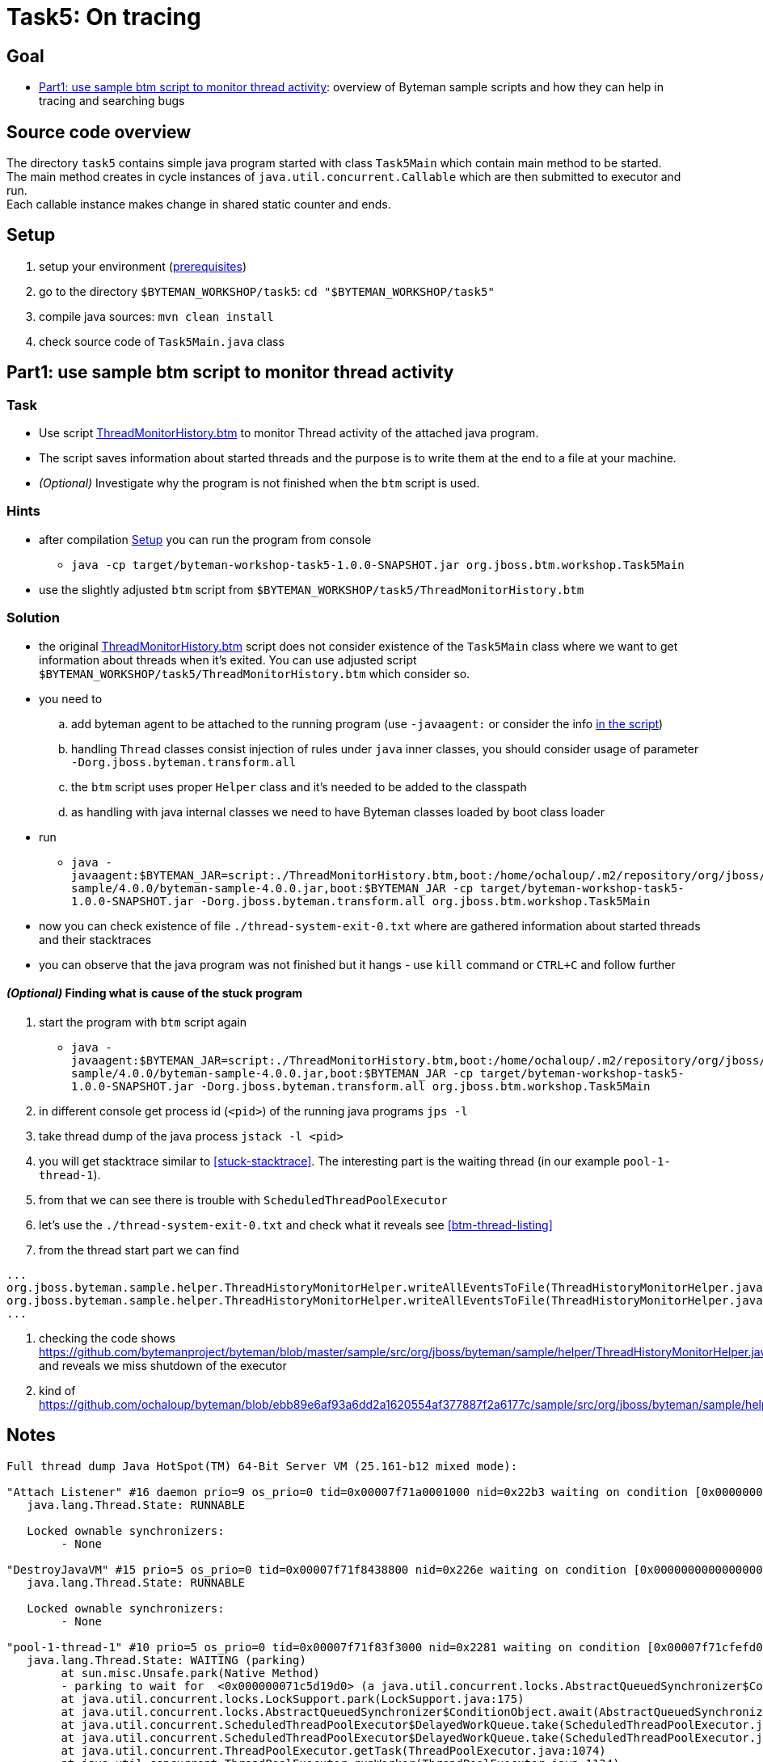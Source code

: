 = Task5: On tracing

== Goal

* <<part1>>: overview of Byteman sample scripts and how they can help in tracing and searching bugs

== Source code overview

The directory `task5` contains simple java program started with class `Task5Main`
which contain main method to be started. +
The main method creates in cycle instances of `java.util.concurrent.Callable`
which are then submitted to executor and run. +
Each callable instance makes change in shared static counter and ends.

[[task5-setup]]
== Setup

. setup your environment (link:../README.adoc[prerequisites])
. go to the directory `$BYTEMAN_WORKSHOP/task5`: `cd "$BYTEMAN_WORKSHOP/task5"`
. compile java sources: `mvn clean install`
. check source code of `Task5Main.java` class

[[part1]]
== Part1: use sample btm script to monitor thread activity

=== Task

* Use script https://github.com/bytemanproject/byteman/blob/master/sample/scripts/ThreadMonitorHistory.btm[ThreadMonitorHistory.btm]
  to monitor Thread activity of the attached java program.
* The script saves information about started threads and the purpose is to write them at the end
  to a file at your machine.
* _(Optional)_ Investigate why the program is not finished when the `btm` script is used.

=== Hints

* after compilation <<task5-setup>> you can run the program from console
** `java -cp target/byteman-workshop-task5-1.0.0-SNAPSHOT.jar org.jboss.btm.workshop.Task5Main`
* use the slightly adjusted `btm` script from `$BYTEMAN_WORKSHOP/task5/ThreadMonitorHistory.btm`

=== Solution

* the original https://github.com/bytemanproject/byteman/blob/master/sample/scripts/ThreadMonitorHistory.btm[ThreadMonitorHistory.btm]
  script does not consider existence of the `Task5Main` class where we want to get information about threads
  when it's exited. You can use adjusted script `$BYTEMAN_WORKSHOP/task5/ThreadMonitorHistory.btm` which consider so.
* you need to
  .. add byteman agent to be attached to the running program (use `-javaagent:` or consider the info
     https://github.com/bytemanproject/byteman/blob/master/sample/scripts/ThreadMonitorHistory.btm#L40[in the script])
  .. handling `Thread` classes consist injection of rules under `java` inner classes,
     you should consider usage of parameter `-Dorg.jboss.byteman.transform.all`
  .. the `btm` script uses proper `Helper` class and it's needed to be added to the classpath
  .. as handling with java internal classes we need to have Byteman classes loaded by boot class loader
* run
  ** `java -javaagent:$BYTEMAN_JAR=script:./ThreadMonitorHistory.btm,boot:/home/ochaloup/.m2/repository/org/jboss/byteman/byteman-sample/4.0.0/byteman-sample-4.0.0.jar,boot:$BYTEMAN_JAR -cp target/byteman-workshop-task5-1.0.0-SNAPSHOT.jar -Dorg.jboss.byteman.transform.all  org.jboss.btm.workshop.Task5Main`
* now you can check existence of file `./thread-system-exit-0.txt` where are gathered information
  about started threads and their stacktraces
* you can observe that the java program was not finished but it hangs - use `kill`
  command or `CTRL+C` and follow further

==== _(Optional)_ Finding what is cause of the stuck program

. start the program with `btm` script again
  ** `java -javaagent:$BYTEMAN_JAR=script:./ThreadMonitorHistory.btm,boot:/home/ochaloup/.m2/repository/org/jboss/byteman/byteman-sample/4.0.0/byteman-sample-4.0.0.jar,boot:$BYTEMAN_JAR -cp target/byteman-workshop-task5-1.0.0-SNAPSHOT.jar -Dorg.jboss.byteman.transform.all  org.jboss.btm.workshop.Task5Main`
. in different console get process id (`<pid>`) of the running java programs `jps -l`
. take thread dump of the java process `jstack -l <pid>`
. you will get stacktrace similar to <<stuck-stacktrace>>. The interesting part is
  the waiting thread (in our example `pool-1-thread-1`).
. from that we can see there is trouble with `ScheduledThreadPoolExecutor`
. let's use the  `./thread-system-exit-0.txt` and check what it reveals see <<btm-thread-listing>>
. from the thread start part we can find
```
...
org.jboss.byteman.sample.helper.ThreadHistoryMonitorHelper.writeAllEventsToFile(ThreadHistoryMonitorHelper.java:275)
org.jboss.byteman.sample.helper.ThreadHistoryMonitorHelper.writeAllEventsToFile(ThreadHistoryMonitorHelper.java:242)
...
```
. checking the code shows https://github.com/bytemanproject/byteman/blob/master/sample/src/org/jboss/byteman/sample/helper/ThreadHistoryMonitorHelper.java#L275
  and reveals we miss shutdown of the executor
. kind of https://github.com/ochaloup/byteman/blob/ebb89e6af93a6dd2a1620554af377887f2a6177c/sample/src/org/jboss/byteman/sample/helper/ThreadHistoryMonitorHelper.java#L295


== Notes

[[stuck-stacktrace]]
```
Full thread dump Java HotSpot(TM) 64-Bit Server VM (25.161-b12 mixed mode):

"Attach Listener" #16 daemon prio=9 os_prio=0 tid=0x00007f71a0001000 nid=0x22b3 waiting on condition [0x0000000000000000]
   java.lang.Thread.State: RUNNABLE

   Locked ownable synchronizers:
	- None

"DestroyJavaVM" #15 prio=5 os_prio=0 tid=0x00007f71f8438800 nid=0x226e waiting on condition [0x0000000000000000]
   java.lang.Thread.State: RUNNABLE

   Locked ownable synchronizers:
	- None

"pool-1-thread-1" #10 prio=5 os_prio=0 tid=0x00007f71f83f3000 nid=0x2281 waiting on condition [0x00007f71cfefd000]
   java.lang.Thread.State: WAITING (parking)
	at sun.misc.Unsafe.park(Native Method)
	- parking to wait for  <0x000000071c5d19d0> (a java.util.concurrent.locks.AbstractQueuedSynchronizer$ConditionObject)
	at java.util.concurrent.locks.LockSupport.park(LockSupport.java:175)
	at java.util.concurrent.locks.AbstractQueuedSynchronizer$ConditionObject.await(AbstractQueuedSynchronizer.java:2039)
	at java.util.concurrent.ScheduledThreadPoolExecutor$DelayedWorkQueue.take(ScheduledThreadPoolExecutor.java:1081)
	at java.util.concurrent.ScheduledThreadPoolExecutor$DelayedWorkQueue.take(ScheduledThreadPoolExecutor.java:809)
	at java.util.concurrent.ThreadPoolExecutor.getTask(ThreadPoolExecutor.java:1074)
	at java.util.concurrent.ThreadPoolExecutor.runWorker(ThreadPoolExecutor.java:1134)
	at java.util.concurrent.ThreadPoolExecutor$Worker.run(ThreadPoolExecutor.java:624)
	at java.lang.Thread.run(Thread.java:748)

   Locked ownable synchronizers:
	- None

"Service Thread" #9 daemon prio=9 os_prio=0 tid=0x00007f71f8397800 nid=0x227f runnable [0x0000000000000000]
   java.lang.Thread.State: RUNNABLE

   Locked ownable synchronizers:
	- None

"C1 CompilerThread3" #8 daemon prio=9 os_prio=0 tid=0x00007f71f833f000 nid=0x227e waiting on condition [0x0000000000000000]
   java.lang.Thread.State: RUNNABLE

   Locked ownable synchronizers:
	- None

"C2 CompilerThread2" #7 daemon prio=9 os_prio=0 tid=0x00007f71f8335000 nid=0x227d waiting on condition [0x0000000000000000]
   java.lang.Thread.State: RUNNABLE

   Locked ownable synchronizers:
	- None

"C2 CompilerThread1" #6 daemon prio=9 os_prio=0 tid=0x00007f71f832a000 nid=0x227c waiting on condition [0x0000000000000000]
   java.lang.Thread.State: RUNNABLE

   Locked ownable synchronizers:
	- None

"C2 CompilerThread0" #5 daemon prio=9 os_prio=0 tid=0x00007f71f8329800 nid=0x227b waiting on condition [0x0000000000000000]
   java.lang.Thread.State: RUNNABLE

   Locked ownable synchronizers:
	- None

"Signal Dispatcher" #4 daemon prio=9 os_prio=0 tid=0x00007f71f8207800 nid=0x227a runnable [0x0000000000000000]
   java.lang.Thread.State: RUNNABLE

   Locked ownable synchronizers:
	- None

"Finalizer" #3 daemon prio=8 os_prio=0 tid=0x00007f71f81d4800 nid=0x2279 in Object.wait() [0x00007f71e09a1000]
   java.lang.Thread.State: WAITING (on object monitor)
	at java.lang.Object.wait(Native Method)
	- waiting on <0x000000071bb88ec0> (a java.lang.ref.ReferenceQueue$Lock)
	at java.lang.ref.ReferenceQueue.remove(ReferenceQueue.java:143)
	- locked <0x000000071bb88ec0> (a java.lang.ref.ReferenceQueue$Lock)
	at java.lang.ref.ReferenceQueue.remove(ReferenceQueue.java:164)
	at java.lang.ref.Finalizer$FinalizerThread.run(Redefined)

   Locked ownable synchronizers:
	- None

"Reference Handler" #2 daemon prio=10 os_prio=0 tid=0x00007f71f81d0000 nid=0x2278 in Object.wait() [0x00007f71e0aa2000]
   java.lang.Thread.State: WAITING (on object monitor)
	at java.lang.Object.wait(Native Method)
	- waiting on <0x000000071bb86b68> (a java.lang.ref.Reference$Lock)
	at java.lang.Object.wait(Object.java:502)
	at java.lang.ref.Reference.tryHandlePending(Reference.java:191)
	- locked <0x000000071bb86b68> (a java.lang.ref.Reference$Lock)
	at java.lang.ref.Reference$ReferenceHandler.run(Redefined)

   Locked ownable synchronizers:
	- None

"VM Thread" os_prio=0 tid=0x00007f71f81c8000 nid=0x2277 runnable

"GC task thread#0 (ParallelGC)" os_prio=0 tid=0x00007f71f8020000 nid=0x226f runnable

"GC task thread#1 (ParallelGC)" os_prio=0 tid=0x00007f71f8022000 nid=0x2270 runnable

"GC task thread#2 (ParallelGC)" os_prio=0 tid=0x00007f71f8023800 nid=0x2271 runnable

"GC task thread#3 (ParallelGC)" os_prio=0 tid=0x00007f71f8025800 nid=0x2272 runnable

"GC task thread#4 (ParallelGC)" os_prio=0 tid=0x00007f71f8027000 nid=0x2273 runnable

"GC task thread#5 (ParallelGC)" os_prio=0 tid=0x00007f71f8029000 nid=0x2274 runnable

"GC task thread#6 (ParallelGC)" os_prio=0 tid=0x00007f71f802a800 nid=0x2275 runnable

"GC task thread#7 (ParallelGC)" os_prio=0 tid=0x00007f71f802c800 nid=0x2276 runnable

"VM Periodic Task Thread" os_prio=0 tid=0x00007f71f83b2800 nid=0x2280 waiting on condition

JNI global references: 344
```

[[btm-thread-listing]]
```
+++ Begin Thread.create Events, count=7 +++

#6 [Thread.create], pool-1-thread-1:10(runnable=class org.jboss.byteman.sample.helper.ThreadHistoryMonitorHelper$1, by=main:1)
java.lang.Thread.<init>(Thread.java:679)
java.util.concurrent.Executors$DefaultThreadFactory.newThread(Executors.java:613)
java.util.concurrent.ThreadPoolExecutor$Worker.<init>(ThreadPoolExecutor.java:619)
java.util.concurrent.ThreadPoolExecutor.addWorker(ThreadPoolExecutor.java:932)
java.util.concurrent.ThreadPoolExecutor.ensurePrestart(ThreadPoolExecutor.java:1603)
java.util.concurrent.ScheduledThreadPoolExecutor.delayedExecute(ScheduledThreadPoolExecutor.java:334)
java.util.concurrent.ScheduledThreadPoolExecutor.schedule(ScheduledThreadPoolExecutor.java:533)
java.util.concurrent.Executors$DelegatedScheduledExecutorService.schedule(Executors.java:729)
org.jboss.byteman.sample.helper.ThreadHistoryMonitorHelper.writeAllEventsToFile(ThreadHistoryMonitorHelper.java:275)
org.jboss.byteman.sample.helper.ThreadHistoryMonitorHelper.writeAllEventsToFile(ThreadHistoryMonitorHelper.java:242)
sun.reflect.NativeMethodAccessorImpl.invoke0(NativeMethodAccessorImpl.java:-2)
sun.reflect.NativeMethodAccessorImpl.invoke(NativeMethodAccessorImpl.java:62)
sun.reflect.DelegatingMethodAccessorImpl.invoke(DelegatingMethodAccessorImpl.java:43)
java.lang.reflect.Method.invoke(Method.java:498)
org.jboss.byteman.rule.expression.MethodExpression.interpret(MethodExpression.java:366)
org.jboss.byteman.rule.Action.interpret(Action.java:144)
org.jboss.byteman.sample.helper.ThreadHistoryMonitorHelper_HelperAdapter_Interpreted_2.fire(ThreadMonitorHistory.btm:-1)
org.jboss.byteman.sample.helper.ThreadHistoryMonitorHelper_HelperAdapter_Interpreted_2.execute0(ThreadMonitorHistory.btm:-1)
org.jboss.byteman.sample.helper.ThreadHistoryMonitorHelper_HelperAdapter_Interpreted_2.execute(ThreadMonitorHistory.btm:-1)
org.jboss.byteman.rule.Rule.execute(Rule.java:798)
org.jboss.byteman.rule.Rule.execute(Rule.java:767)
org.jboss.btm.workshop.Task5Main.main(Task5Main.java:-1)

+++ End Thread.create Events +++
+++ Begin Thread.create Thread Names (count=7) +++
C2 CompilerThread0:5
C2 CompilerThread1:6
C2 CompilerThread2:7
C1 CompilerThread3:8
Service Thread:9
main:1
pool-1-thread-1:10(class org.jboss.byteman.sample.helper.ThreadHistoryMonitorHelper$1)
+++ End Thread.create Thread Names +++
+++ Begin Thread.start Events, count=1 +++
#0 [Thread.start], pool-1-thread-1:10(runnable=class org.jboss.byteman.sample.helper.ThreadHistoryMonitorHelper$1, by=main:1)
java.lang.Thread.start(Thread.java:-1)
java.util.concurrent.ThreadPoolExecutor.addWorker(ThreadPoolExecutor.java:957)
java.util.concurrent.ThreadPoolExecutor.ensurePrestart(ThreadPoolExecutor.java:1603)
java.util.concurrent.ScheduledThreadPoolExecutor.delayedExecute(ScheduledThreadPoolExecutor.java:334)
java.util.concurrent.ScheduledThreadPoolExecutor.schedule(ScheduledThreadPoolExecutor.java:533)
java.util.concurrent.Executors$DelegatedScheduledExecutorService.schedule(Executors.java:729)
org.jboss.byteman.sample.helper.ThreadHistoryMonitorHelper.writeAllEventsToFile(ThreadHistoryMonitorHelper.java:275)
org.jboss.byteman.sample.helper.ThreadHistoryMonitorHelper.writeAllEventsToFile(ThreadHistoryMonitorHelper.java:242)
sun.reflect.NativeMethodAccessorImpl.invoke0(NativeMethodAccessorImpl.java:-2)
sun.reflect.NativeMethodAccessorImpl.invoke(NativeMethodAccessorImpl.java:62)
sun.reflect.DelegatingMethodAccessorImpl.invoke(DelegatingMethodAccessorImpl.java:43)
java.lang.reflect.Method.invoke(Method.java:498)
org.jboss.byteman.rule.expression.MethodExpression.interpret(MethodExpression.java:366)
org.jboss.byteman.rule.Action.interpret(Action.java:144)
org.jboss.byteman.sample.helper.ThreadHistoryMonitorHelper_HelperAdapter_Interpreted_2.fire(ThreadMonitorHistory.btm:-1)
org.jboss.byteman.sample.helper.ThreadHistoryMonitorHelper_HelperAdapter_Interpreted_2.execute0(ThreadMonitorHistory.btm:-1)
org.jboss.byteman.sample.helper.ThreadHistoryMonitorHelper_HelperAdapter_Interpreted_2.execute(ThreadMonitorHistory.btm:-1)
org.jboss.byteman.rule.Rule.execute(Rule.java:798)
org.jboss.byteman.rule.Rule.execute(Rule.java:767)
org.jboss.btm.workshop.Task5Main.main(Task5Main.java:-1)

+++ End Thread.start Events +++
+++ Begin Thread.start Thread Names (count=1) +++
pool-1-thread-1:10(class org.jboss.byteman.sample.helper.ThreadHistoryMonitorHelper$1)
+++ End Thread.start Thread Names +++
+++ Begin Thread.exit Events, count=0 +++
+++ End Thread.exit Events +++
+++ Begin Thread.exit Thread Names (count=0) +++
+++ End Thread.exit Thread Names +++
+++ Begin Runable.run Events, count=5 +++
#0 [Runable.run], pool-1-thread-1:10(runnable=class org.jboss.byteman.sample.helper.ThreadHistoryMonitorHelper$1, by=main:1)
java.lang.Thread.run(Thread.java:-1)

#1 [Runable.run], pool-1-thread-1:10(runnable=class org.jboss.byteman.sample.helper.ThreadHistoryMonitorHelper$1, by=main:1)
java.util.concurrent.ThreadPoolExecutor$Worker.run(ThreadPoolExecutor.java:-1)
java.lang.Thread.run(Thread.java:748)

#2 [Runable.run], pool-1-thread-1:10(runnable=class org.jboss.byteman.sample.helper.ThreadHistoryMonitorHelper$1, by=main:1)
java.util.concurrent.ScheduledThreadPoolExecutor$ScheduledFutureTask.run(ScheduledThreadPoolExecutor.java:-1)
java.util.concurrent.ThreadPoolExecutor.runWorker(ThreadPoolExecutor.java:1149)
java.util.concurrent.ThreadPoolExecutor$Worker.run(ThreadPoolExecutor.java:624)
java.lang.Thread.run(Thread.java:748)

#3 [Runable.run], pool-1-thread-1:10(runnable=class org.jboss.byteman.sample.helper.ThreadHistoryMonitorHelper$1, by=main:1)
java.util.concurrent.FutureTask.run(FutureTask.java:-1)
java.util.concurrent.ScheduledThreadPoolExecutor$ScheduledFutureTask.access$201(ScheduledThreadPoolExecutor.java:180)
java.util.concurrent.ScheduledThreadPoolExecutor$ScheduledFutureTask.run(ScheduledThreadPoolExecutor.java:293)
java.util.concurrent.ThreadPoolExecutor.runWorker(ThreadPoolExecutor.java:1149)
java.util.concurrent.ThreadPoolExecutor$Worker.run(ThreadPoolExecutor.java:624)
java.lang.Thread.run(Thread.java:748)

#4 [Runable.run], pool-1-thread-1:10(runnable=class org.jboss.byteman.sample.helper.ThreadHistoryMonitorHelper$1, by=main:1)
org.jboss.byteman.sample.helper.ThreadHistoryMonitorHelper$1.run(ThreadHistoryMonitorHelper.java:-1)
java.util.concurrent.Executors$RunnableAdapter.call(Executors.java:511)
java.util.concurrent.FutureTask.run(FutureTask.java:266)
java.util.concurrent.ScheduledThreadPoolExecutor$ScheduledFutureTask.access$201(ScheduledThreadPoolExecutor.java:180)
java.util.concurrent.ScheduledThreadPoolExecutor$ScheduledFutureTask.run(ScheduledThreadPoolExecutor.java:293)
java.util.concurrent.ThreadPoolExecutor.runWorker(ThreadPoolExecutor.java:1149)
java.util.concurrent.ThreadPoolExecutor$Worker.run(ThreadPoolExecutor.java:624)
java.lang.Thread.run(Thread.java:748)

+++ End Runable.run Events +++
+++ Begin Runable.run Thread Names (count=5) +++
pool-1-thread-1:10(class org.jboss.byteman.sample.helper.ThreadHistoryMonitorHelper$1)
pool-1-thread-1:10(class org.jboss.byteman.sample.helper.ThreadHistoryMonitorHelper$1)
pool-1-thread-1:10(class org.jboss.byteman.sample.helper.ThreadHistoryMonitorHelper$1)
pool-1-thread-1:10(class org.jboss.byteman.sample.helper.ThreadHistoryMonitorHelper$1)
pool-1-thread-1:10(class org.jboss.byteman.sample.helper.ThreadHistoryMonitorHelper$1)
+++ End Runable.run Thread Names +++
+++ Begin Thread.start but not exit Thread Names (count=1) +++
pool-1-thread-1:10(class org.jboss.byteman.sample.helper.ThreadHistoryMonitorHelper$1)
+++ End Thread.start but not exit Thread Names +++
```

java -javaagent:$BYTEMAN_JAR=script:./ThreadMonitorHistory.btm,sys:$BYTEMAN_HOME/sample/lib/byteman-sample.jar -cp target/byteman-workshop-task5-1.0.0-SNAPSHOT.jar -Dorg.jboss.byteman.verbose -Dorg.jboss.byteman.debug  org.jboss.btm.workshop.Task5Main
java -javaagent:$BYTEMAN_JAR=script:./ThreadMonitorHistory.btm,boot:$BYTEMAN_HOME/sample/lib/byteman-sample.jar,boot:$BYTEMAN_JAR -cp target/byteman-workshop-task5-1.0.0-SNAPSHOT.jar -Dorg.jboss.byteman.verbose -Dorg.jboss.byteman.debug   org.jboss.btm.workshop.Task5Main
-Dorg.jboss.byteman.verbose -Dorg.jboss.byteman.debug
https://github.com/bytemanproject/byteman/compare/master...ochaloup:shutdown-sample-executor#diff-145297daa8c2622eedbee1d28f1ec8ebR295
java -javaagent:$BYTEMAN_JAR=script:./ThreadMonitorHistory.btm,boot:/home/ochaloup/.m2/repository/org/jboss/byteman/byteman-sample/4.0.0/byteman-sample-4.0.0.jar,boot:$BYTEMAN_JAR -cp target/byteman-workshop-task5-1.0.0-SNAPSHOT.jar -Dorg.jboss.byteman.transform.all  org.jboss.btm.workshop.Task5Main
java -javaagent:$BYTEMAN_JAR=script:./ThreadMonitorHistory.btm,boot:$BYTEMAN_HOME/sample/lib/byteman-sample.jar,boot:$BYTEMAN_JAR -cp target/byteman-workshop-task5-1.0.0-SNAPSHOT.jar -Dorg.jboss.byteman.transform.all  org.jboss.btm.workshop.Task5Main
